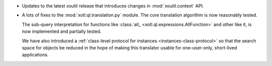 - Updates to the latest xoutil release that introduces changes in
  :mod:`xoutil.context` API.

- A lots of fixes to the :mod:`xotl.ql.translation.py` module. The core
  translation algorithm is now reasonably tested.

  The sub-query interpretation for functions like :class:`all_
  <xotl.ql.expressions.AllFunction>` and other like it, is now implemented and
  partially tested.

  We have also introduced a :ref:`class-level protocol for instances
  <instances-class-protocol>` so that the search space for objects be reduced
  in the hope of making this translator usable for one-user-only, short-lived
  applications.
